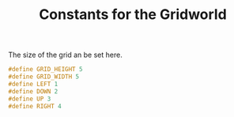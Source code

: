 #+TITLE: Constants for the Gridworld

The size of the grid an be set here.
#+begin_src c :tangle GridWorld.h :main no
#define GRID_HEIGHT 5
#define GRID_WIDTH 5
#define LEFT 1
#define DOWN 2
#define UP 3
#define RIGHT 4
#+end_src

